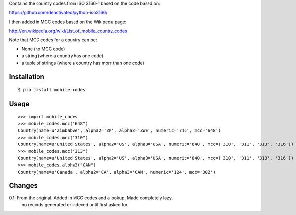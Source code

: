 Contains the country codes from ISO 3166-1 based on the code based on:

https://github.com/deactivated/python-iso3166/

I then added in MCC codes based on the Wikipedia page:

http://en.wikipedia.org/wiki/List_of_mobile_country_codes

Note that MCC codes for a country can be:

* None (no MCC code)
* a string (where a country has one code)
* a tuple of strings (where a country has more than one code)

Installation
============

::

    $ pip install mobile-codes

Usage
=====

::

    >>> import mobile_codes
    >>> mobile_codes.mcc("648")
    Country(name=u'Zimbabwe', alpha2='ZW', alpha3='ZWE', numeric='716', mcc='648')
    >>> mobile_codes.mcc("310")
    Country(name=u'United States', alpha2='US', alpha3='USA', numeric='840', mcc=('310', '311', '313', '316'))
    >>> mobile_codes.mcc("313")
    Country(name=u'United States', alpha2='US', alpha3='USA', numeric='840', mcc=('310', '311', '313', '316'))
    >>> mobile_codes.alpha3("CAN")
    Country(name=u'Canada', alpha2='CA', alpha3='CAN', numeric='124', mcc='302')

Changes
=======

0.1: From the original. Added in MCC codes and a lookup. Made completely lazy,
  no records generated or indexed until first asked for.
